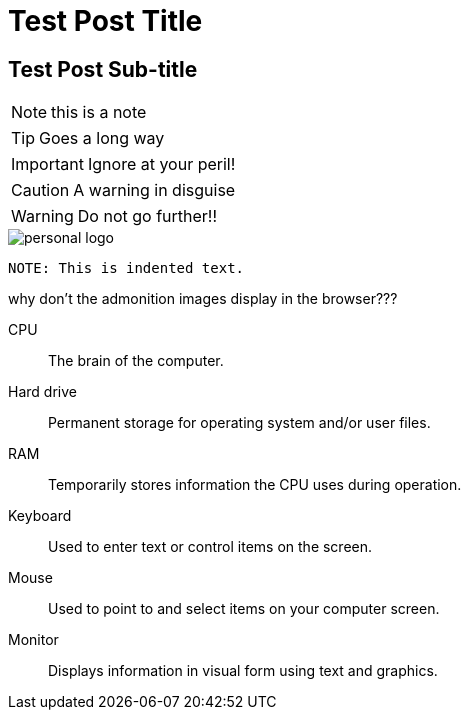 = Test Post Title

== Test Post Sub-title


NOTE: this is a note

TIP: Goes a long way


IMPORTANT: Ignore at your peril!

CAUTION: A warning in disguise

WARNING: Do not go further!!


image::https://raw.githubusercontent.com/abhayghatpande/hubpress.io/gh-pages/images/personal-logo.png[]



	NOTE: This is indented text.



why don't the admonition images display in the browser???

CPU:: The brain of the computer.
Hard drive:: Permanent storage for operating system and/or user files.
RAM:: Temporarily stores information the CPU uses during operation.
Keyboard:: Used to enter text or control items on the screen.
Mouse:: Used to point to and select items on your computer screen.
Monitor:: Displays information in visual form using text and graphics.